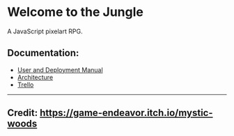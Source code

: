 * Welcome to the Jungle

A JavaScript pixelart RPG.

** Documentation:
- [[file:documentation/Manual.org][User and Deployment Manual]]
- [[file:documentation/Architecture.org][Architecture]]
- [[https://trello.com/b/OsiNt6TQ][Trello]]

-----

** Credit: https://game-endeavor.itch.io/mystic-woods
